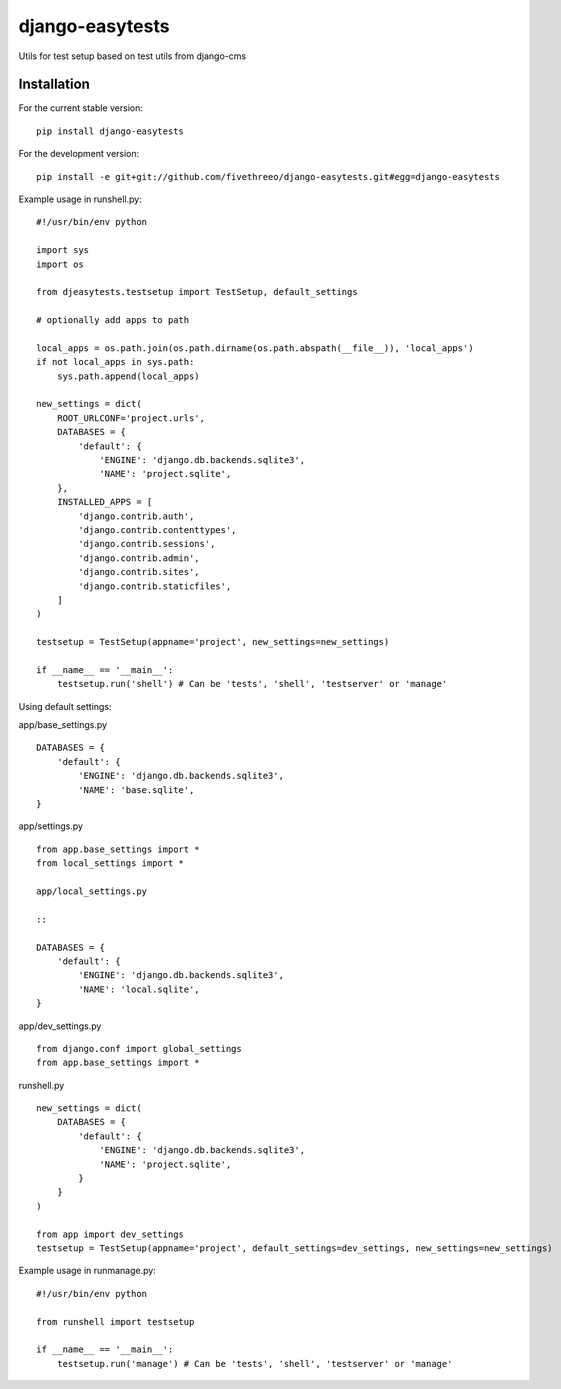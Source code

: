 ================
django-easytests
================

Utils for test setup based on test utils from django-cms

Installation
------------

For the current stable version:

::

    pip install django-easytests

For the development version:

::

    pip install -e git+git://github.com/fivethreeo/django-easytests.git#egg=django-easytests

Example usage in runshell.py:

::
    
    #!/usr/bin/env python
    
    import sys
    import os
    
    from djeasytests.testsetup import TestSetup, default_settings
    
    # optionally add apps to path

    local_apps = os.path.join(os.path.dirname(os.path.abspath(__file__)), 'local_apps')
    if not local_apps in sys.path:
        sys.path.append(local_apps)    

    new_settings = dict(
        ROOT_URLCONF='project.urls',
        DATABASES = {
            'default': {
                'ENGINE': 'django.db.backends.sqlite3',
                'NAME': 'project.sqlite',
        },
        INSTALLED_APPS = [
            'django.contrib.auth',
            'django.contrib.contenttypes',
            'django.contrib.sessions',
            'django.contrib.admin',
            'django.contrib.sites',
            'django.contrib.staticfiles',
        ]
    )
    
    testsetup = TestSetup(appname='project', new_settings=new_settings)
    
    if __name__ == '__main__':
        testsetup.run('shell') # Can be 'tests', 'shell', 'testserver' or 'manage'

Using default settings:


app/base_settings.py

::
    
    DATABASES = {
        'default': {
            'ENGINE': 'django.db.backends.sqlite3',
            'NAME': 'base.sqlite',
    }

app/settings.py

::
    
    from app.base_settings import *
    from local_settings import *
    
    app/local_settings.py
    
    ::
    
    DATABASES = {
        'default': {
            'ENGINE': 'django.db.backends.sqlite3',
            'NAME': 'local.sqlite',
    }

app/dev_settings.py

::
    
    from django.conf import global_settings
    from app.base_settings import *
    
runshell.py

::    

    new_settings = dict(
        DATABASES = {
            'default': {
                'ENGINE': 'django.db.backends.sqlite3',
                'NAME': 'project.sqlite',
            }
        }
    )
    
    from app import dev_settings
    testsetup = TestSetup(appname='project', default_settings=dev_settings, new_settings=new_settings)


Example usage in runmanage.py:

::

    #!/usr/bin/env python
    
    from runshell import testsetup
    
    if __name__ == '__main__':
        testsetup.run('manage') # Can be 'tests', 'shell', 'testserver' or 'manage'
        

        
        

